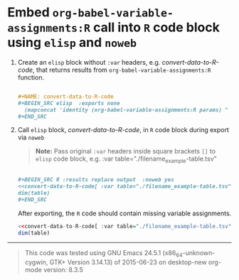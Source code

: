 * Embed =org-babel-variable-assignments:R= call into =R= code block using =elisp= and =noweb=

1. Create an =elisp= block without =:var= headers, e.g. /convert-data-to-R-code/, that returns results from =org-babel-variable-assignments:R= function.

   #+NAME: make-example1
   #+BEGIN_SRC org :results drawer replace :exports code 

     ,#+NAME: convert-data-to-R-code
     ,#+BEGIN_SRC elisp  :exports none 
       (mapconcat 'identity (org-babel-variable-assignments:R params) " ")
     ,#+END_SRC

   #+END_SRC

   #+RESULTS: make-example1
   :RESULTS:

   #+NAME: convert-data-to-R-code
   #+BEGIN_SRC elisp  :exports none 
     (mapconcat 'identity (org-babel-variable-assignments:R params) " ")
   #+END_SRC
   :END:

2. Call =elisp= block, /convert-data-to-R-code/, in =R= code block during export via =noweb=

   #+BEGIN_QUOTE
    *Note:* Pass original =:var= headers inside square brackets =[]= to =elisp= code block, e.g. :var table="./filename_example-table.tsv"
   #+END_QUOTE

   #+NAME: make-example2
   #+BEGIN_SRC org :results drawer replace :exports both 

     ,#+BEGIN_SRC R :results replace output  :noweb yes 
     <<convert-data-to-R-code[ :var table="./filename_example-table.tsv"]()>>
     dim(table)
     ,#+END_SRC

   #+END_SRC

     After exporting, the =R= code should contain missing variable assignments.
   #+RESULTS: make-example2
   :RESULTS:

   #+BEGIN_SRC R :results replace output  :noweb yes :tangle yes 
   <<convert-data-to-R-code[ :var table="./filename_example-table.tsv"]()>>
   dim(table)
   #+END_SRC
   :END:


----------

#+BEGIN_SRC elisp :wrap QUOTE :exports results
(format "This code was tested using  \n%s  \norg-mode version: %s " (version) (org-version))
#+END_SRC

#+RESULTS:
#+BEGIN_QUOTE
This code was tested using  
GNU Emacs 24.5.1 (x86_64-unknown-cygwin, GTK+ Version 3.14.13)
 of 2015-06-23 on desktop-new
org-mode version: 8.3.5 
#+END_QUOTE



#+OPTIONS: toc:nil num:nil author:nil

